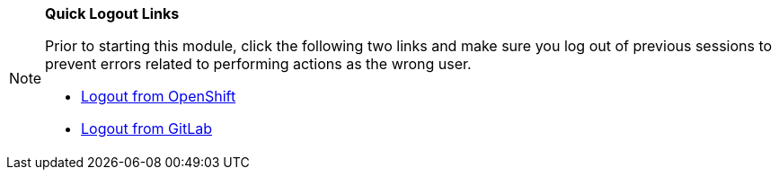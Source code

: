 [NOTE]
====
*Quick Logout Links*

Prior to starting this module, click the following two links and make sure you log out of previous sessions to prevent errors related to performing actions as the wrong user.

* link:{openshift_console_url}[Logout from OpenShift^,window="_blank"]
* link:https://gitlab-gitlab.{openshift_cluster_ingress_domain}/users/sign_out[Logout from GitLab^,window="_blank"]
====
